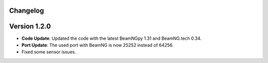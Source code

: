 Changelog
=========

Version 1.2.0
=============
- **Code Update**: Updated the code with the latest BeamNGpy 1.31 and BeamNG.tech 0.34.
- **Port Update**: The used port with BeamNG is now 25252 instead of 64256.
- Fixed some sensor issues.
